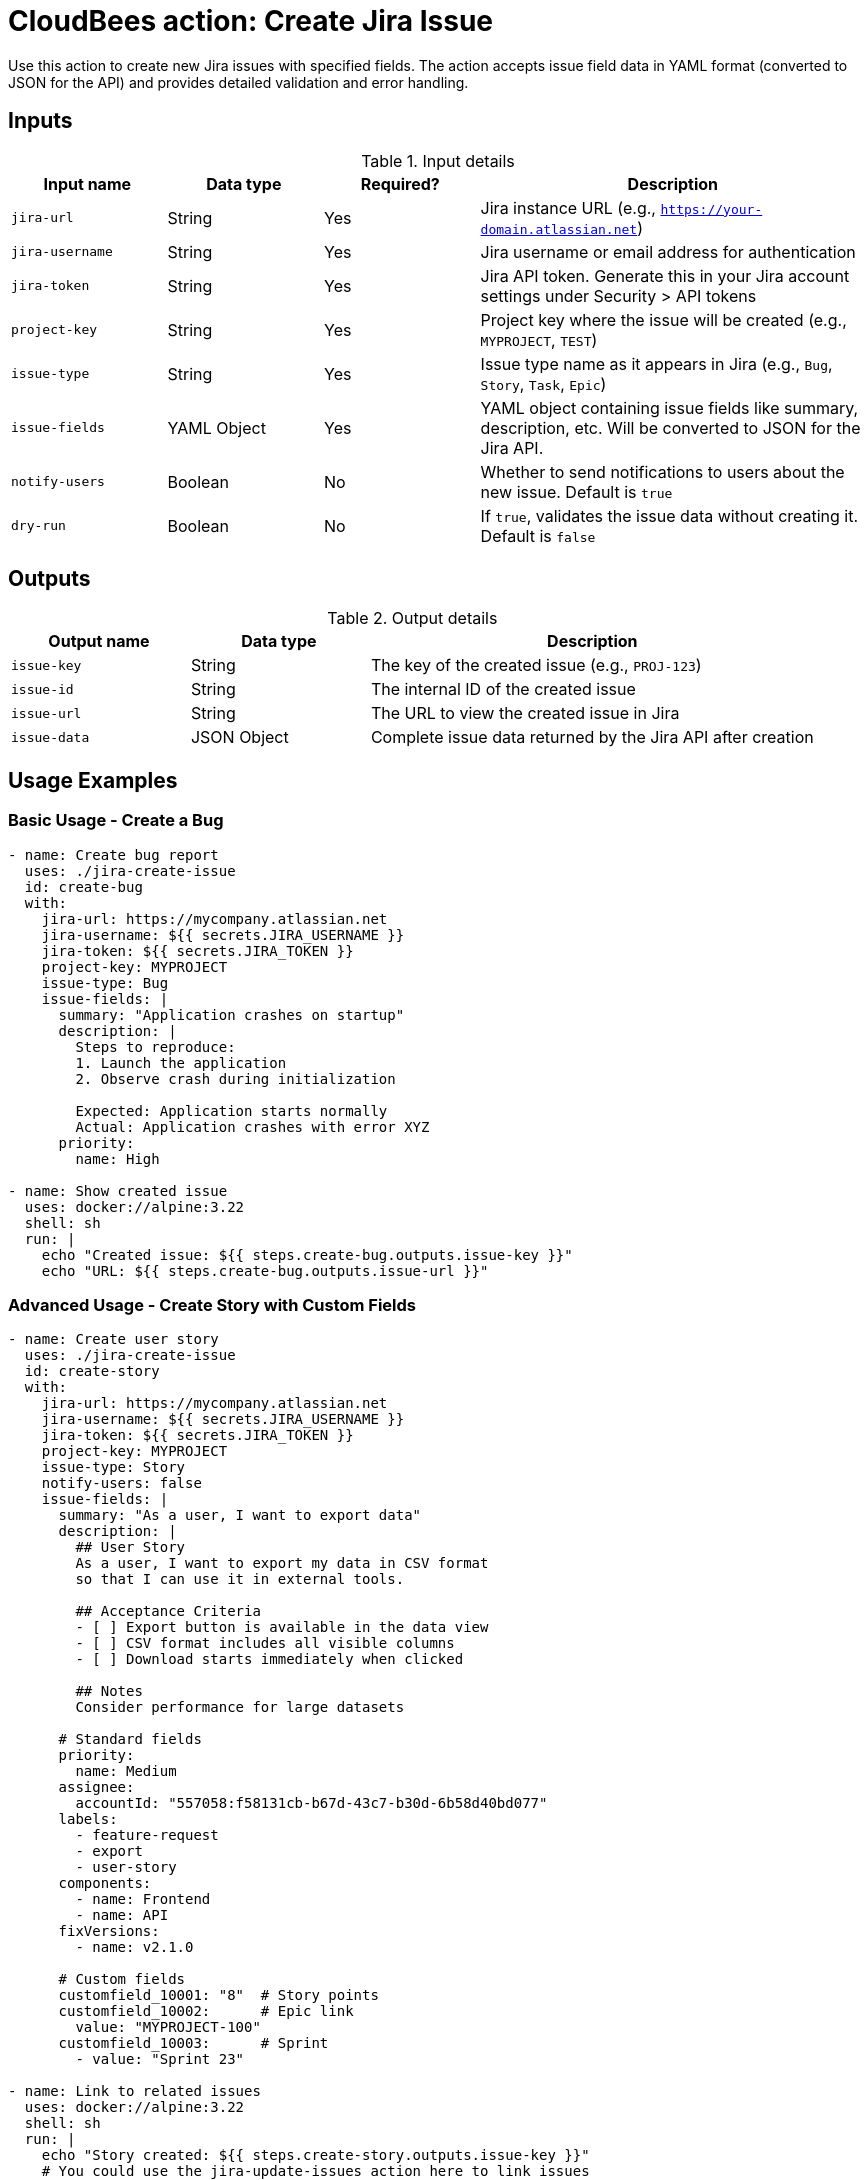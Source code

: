 = CloudBees action: Create Jira Issue

Use this action to create new Jira issues with specified fields. The action accepts issue field data in YAML format (converted to JSON for the API) and provides detailed validation and error handling.

== Inputs

[cols="2a,2a,2a,5a",options="header"]
.Input details
|===

| Input name
| Data type
| Required?
| Description

| `jira-url`
| String
| Yes
| Jira instance URL (e.g., `https://your-domain.atlassian.net`)

| `jira-username`
| String
| Yes
| Jira username or email address for authentication

| `jira-token`
| String
| Yes
| Jira API token. Generate this in your Jira account settings under Security > API tokens

| `project-key`
| String
| Yes
| Project key where the issue will be created (e.g., `MYPROJECT`, `TEST`)

| `issue-type`
| String
| Yes
| Issue type name as it appears in Jira (e.g., `Bug`, `Story`, `Task`, `Epic`)

| `issue-fields`
| YAML Object
| Yes
| YAML object containing issue fields like summary, description, etc. Will be converted to JSON for the Jira API.

| `notify-users`
| Boolean
| No
| Whether to send notifications to users about the new issue. Default is `true`

| `dry-run`
| Boolean
| No
| If `true`, validates the issue data without creating it. Default is `false`

|===

== Outputs

[cols="2a,2a,5a",options="header"]
.Output details
|===

| Output name
| Data type
| Description

| `issue-key`
| String
| The key of the created issue (e.g., `PROJ-123`)

| `issue-id`
| String
| The internal ID of the created issue

| `issue-url`
| String
| The URL to view the created issue in Jira

| `issue-data`
| JSON Object
| Complete issue data returned by the Jira API after creation

|===

== Usage Examples

=== Basic Usage - Create a Bug

[source,yaml]
----
- name: Create bug report
  uses: ./jira-create-issue
  id: create-bug
  with:
    jira-url: https://mycompany.atlassian.net
    jira-username: ${{ secrets.JIRA_USERNAME }}
    jira-token: ${{ secrets.JIRA_TOKEN }}
    project-key: MYPROJECT
    issue-type: Bug
    issue-fields: |
      summary: "Application crashes on startup"
      description: |
        Steps to reproduce:
        1. Launch the application
        2. Observe crash during initialization
        
        Expected: Application starts normally
        Actual: Application crashes with error XYZ
      priority:
        name: High

- name: Show created issue
  uses: docker://alpine:3.22
  shell: sh
  run: |
    echo "Created issue: ${{ steps.create-bug.outputs.issue-key }}"
    echo "URL: ${{ steps.create-bug.outputs.issue-url }}"
----

=== Advanced Usage - Create Story with Custom Fields

[source,yaml]
----
- name: Create user story
  uses: ./jira-create-issue
  id: create-story
  with:
    jira-url: https://mycompany.atlassian.net
    jira-username: ${{ secrets.JIRA_USERNAME }}
    jira-token: ${{ secrets.JIRA_TOKEN }}
    project-key: MYPROJECT
    issue-type: Story
    notify-users: false
    issue-fields: |
      summary: "As a user, I want to export data"
      description: |
        ## User Story
        As a user, I want to export my data in CSV format
        so that I can use it in external tools.
        
        ## Acceptance Criteria
        - [ ] Export button is available in the data view
        - [ ] CSV format includes all visible columns
        - [ ] Download starts immediately when clicked
        
        ## Notes
        Consider performance for large datasets
      
      # Standard fields
      priority:
        name: Medium
      assignee:
        accountId: "557058:f58131cb-b67d-43c7-b30d-6b58d40bd077"
      labels:
        - feature-request
        - export
        - user-story
      components:
        - name: Frontend
        - name: API
      fixVersions:
        - name: v2.1.0
      
      # Custom fields
      customfield_10001: "8"  # Story points
      customfield_10002:      # Epic link
        value: "MYPROJECT-100"
      customfield_10003:      # Sprint
        - value: "Sprint 23"

- name: Link to related issues
  uses: docker://alpine:3.22
  shell: sh
  run: |
    echo "Story created: ${{ steps.create-story.outputs.issue-key }}"
    # You could use the jira-update-issues action here to link issues
----

=== Dry Run - Validate Before Creating

[source,yaml]
----
- name: Validate issue creation
  uses: ./jira-create-issue
  with:
    jira-url: https://mycompany.atlassian.net
    jira-username: ${{ secrets.JIRA_USERNAME }}
    jira-token: ${{ secrets.JIRA_TOKEN }}
    project-key: MYPROJECT
    issue-type: Task
    dry-run: true
    issue-fields: |
      summary: "Update documentation"
      description: "Comprehensive update of API documentation"
      assignee:
        accountId: "557058:f58131cb-b67d-43c7-b30d-6b58d40bd077"
----

=== Automated Issue Creation from CI/CD

[source,yaml]
----
- name: Create deployment issue
  uses: ./jira-create-issue
  id: deployment-issue
  with:
    jira-url: https://mycompany.atlassian.net
    jira-username: ${{ secrets.JIRA_USERNAME }}
    jira-token: ${{ secrets.JIRA_TOKEN }}
    project-key: OPS
    issue-type: Task
    issue-fields: |
      summary: "Deploy ${{ github.repository }} v${{ github.ref_name }}"
      description: |
        Automated deployment task created from CI/CD pipeline.
        
        **Repository:** ${{ github.repository }}
        **Version:** ${{ github.ref_name }}
        **Commit:** ${{ github.sha }}
        **Triggered by:** ${{ github.actor }}
        
        ## Deployment Steps
        - [ ] Deploy to staging
        - [ ] Run smoke tests
        - [ ] Deploy to production
        - [ ] Verify deployment
      
      priority:
        name: High
      labels:
        - deployment
        - automation
        - ${{ github.ref_name }}
      
      # Due date (3 days from now)
      duedate: "2024-12-31"

- name: Post deployment info
  uses: docker://alpine:3.22
  shell: sh
  run: |
    echo "Deployment tracking issue: ${{ steps.deployment-issue.outputs.issue-url }}"
----

== Issue Fields Format

The `issue-fields` input accepts YAML that maps to Jira's field structure:

=== Required Fields

Most Jira projects require at least a `summary` field:

[source,yaml]
----
issue-fields: |
  summary: "Brief description of the issue"
----

=== Standard Fields

[source,yaml]
----
# Basic text fields
summary: "Issue title"
description: |
  Multi-line description
  with **markdown** formatting
  
  - Bullet points
  - Are supported

# Priority
priority:
  name: "High"  # High, Medium, Low, or custom priorities

# Assignee (use account ID, not display name)
assignee:
  accountId: "557058:f58131cb-b67d-43c7-b30d-6b58d40bd077"

# Reporter (usually auto-set to current user)
reporter:
  accountId: "557058:f58131cb-b67d-43c7-b30d-6b58d40bd077"

# Labels
labels:
  - urgent
  - customer-facing
  - api

# Components
components:
  - name: "Backend"
  - name: "Frontend"

# Fix versions
fixVersions:
  - name: "v2.1.0"

# Affects versions
versions:
  - name: "v2.0.0"

# Due date (YYYY-MM-DD format)
duedate: "2024-12-31"

# Environment (text field)
environment: "Production, Chrome 96, Windows 10"
----

=== Custom Fields

Custom fields use the format `customfield_XXXXX`. Find the ID using browser dev tools:

[source,yaml]
----
# Text custom fields
customfield_10001: "Custom text value"

# Number custom fields (story points, etc.)
customfield_10002: 8

# Date custom fields (YYYY-MM-DD)
customfield_10003: "2024-12-31"

# DateTime custom fields (ISO 8601)
customfield_10004: "2024-12-31T23:59:59.000+0000"

# Select dropdown custom fields
customfield_10005:
  value: "Option 1"

# Multi-select custom fields
customfield_10006:
  - value: "Choice A"
  - value: "Choice B"

# User picker custom fields
customfield_10007:
  accountId: "557058:f58131cb-b67d-43c7-b30d-6b58d40bd077"

# Multi-user picker custom fields
customfield_10008:
  - accountId: "557058:f58131cb-b67d-43c7-b30d-6b58d40bd077"
  - accountId: "557058:a1b2c3d4-e5f6-1234-5678-9abcdef01234"

# Cascade select custom fields
customfield_10009:
  value: "Parent Option"
  child:
    value: "Child Option"
----

== Finding Field Information

To discover available fields and their formats:

=== 1. Get Create Metadata
Use this API call to see required and available fields:
[source,bash]
----
curl -u email@example.com:api_token \
  "https://your-domain.atlassian.net/rest/api/3/issue/createmeta?projectKeys=MYPROJECT&issuetypeNames=Bug&expand=projects.issuetypes.fields" \
  | jq '.projects[0].issuetypes[0].fields'
----

=== 2. Examine Existing Issues
Look at similar existing issues to understand field formats:
[source,bash]
----
curl -u email@example.com:api_token \
  "https://your-domain.atlassian.net/rest/api/3/issue/MYPROJECT-123" \
  | jq '.fields'
----

=== 3. Use Browser Developer Tools
1. Open Jira's "Create Issue" form in your browser
2. Open Developer Tools (F12)
3. Look at field names in the HTML (`customfield_XXXXX`)
4. Fill out the form and inspect the network requests to see the JSON format

== Authentication

This action uses Jira API tokens for authentication. To set up:

1. Go to your Jira account settings
2. Navigate to Security > API tokens
3. Create a new API token
4. Store the token securely in your workflow secrets
5. Use your email address as the username

[WARNING]
====
Never hardcode credentials in your workflow files. Always use secrets or secure environment variables.
====

== Error Handling

The action provides detailed error information:

* **Project validation**: Ensures the project exists and you have access
* **Issue type validation**: Verifies the issue type is available in the project
* **Field validation**: Jira API validates all field values and formats
* **Permission checks**: Ensures you have permission to create issues

Common errors and solutions:

* **"Field 'X' cannot be set"**: The field doesn't exist or isn't available for this issue type
* **"User 'X' does not exist"**: Use account ID instead of username/email for user fields
* **"Option 'X' is not valid"**: Check available options for select fields
* **"Field 'X' is required"**: Add the missing required field to `issue-fields`

== Best Practices

1. **Use dry-run first**: Always test with `dry-run: true` for new issue templates
2. **Validate field formats**: Test field formats with simple examples first
3. **Use account IDs**: Always use Jira account IDs for user fields, not display names
4. **Check required fields**: Use the create metadata API to see required fields for your project/issue type
5. **Handle errors gracefully**: Check outputs and handle creation failures appropriately

== Integration Examples

=== Create Issue from Failed Tests

[source,yaml]
----
- name: Run tests
  run: npm test
  continue-on-error: true
  id: tests

- name: Create bug report for test failures
  if: steps.tests.outcome == 'failure'
  uses: ./jira-create-issue
  with:
    jira-url: ${{ secrets.JIRA_URL }}
    jira-username: ${{ secrets.JIRA_USERNAME }}
    jira-token: ${{ secrets.JIRA_TOKEN }}
    project-key: QA
    issue-type: Bug
    issue-fields: |
      summary: "Test failures in ${{ github.repository }} - ${{ github.ref_name }}"
      description: |
        Automated test failures detected in CI/CD pipeline.
        
        **Build:** ${{ github.run_id }}
        **Commit:** ${{ github.sha }}
        **Branch:** ${{ github.ref_name }}
        
        Please investigate and fix the failing tests.
      priority:
        name: High
      labels:
        - test-failure
        - ci-cd
        - ${{ github.ref_name }}
----

=== Create Release Planning Issue

[source,yaml]
----
- name: Create release planning issue
  uses: ./jira-create-issue
  with:
    project-key: PM
    issue-type: Epic
    issue-fields: |
      summary: "Release ${{ github.ref_name }} Planning"
      description: |
        Release planning epic for version ${{ github.ref_name }}
        
        ## Release Goals
        - [ ] Feature freeze
        - [ ] Testing phase
        - [ ] Documentation updates
        - [ ] Deployment preparation
        
        ## Timeline
        - Planning: Week 1
        - Development: Weeks 2-4
        - Testing: Week 5
        - Release: Week 6
      
      fixVersions:
        - name: "${{ github.ref_name }}"
      customfield_10001: "40"  # Epic story points estimate
----

== License

This code is made available under the 
link:https://opensource.org/license/mit/[MIT license].

== References

* link:https://developer.atlassian.com/cloud/jira/platform/rest/v3/api-group-issues/#api-rest-api-3-issue-post[Jira Create Issue API]
* link:https://developer.atlassian.com/cloud/jira/platform/rest/v3/api-group-issue-metadata/#api-rest-api-3-issue-createmeta-get[Jira Create Metadata API]
* link:https://developer.atlassian.com/cloud/jira/platform/rest/v3/api-group-issue-fields/[Jira Fields Documentation]
* Learn more about link:https://docs.cloudbees.com/docs/cloudbees-saas-platform-actions/latest/[using actions in CloudBees workflows]. 